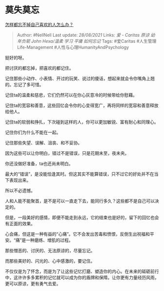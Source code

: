* 莫失莫忘
  :PROPERTIES:
  :CUSTOM_ID: 莫失莫忘
  :END:

[[https://www.zhihu.com/question/441535705/answer/1735536818][怎样都忘不掉自己喜欢的人怎么办？]]

#+BEGIN_QUOTE
  Author: #NellNell Last update: /28/08/2021/ Links: [[爱 - Caritas]]
  [[原谅]] [[幼年负轭]] [[John Hexa/温柔]] [[学习]] [[平庸]]
  [[如何忘记]] Tags: #爱Caritas #人生管理Life-Management
  #人性与心理HumanityAndPsychology
#+END_QUOTE

挺好的呀。

把讨厌的都忘掉，把喜欢的都记住。

记住那些小动作、小表情、开过的玩笑、说过的傻话，想起来就会令你嘴角上翘的。忘记了多可惜。

记住ta的温柔和慈悲，它们仍然可以在你心灰意冷的时候带给你慰藉。

记住ta的宽容和善意，这些回忆会令你的心变得宽广，再将同样的宽容和善意释放给他人。

记住ta的软弱和挣扎，下次碰到这样的人，你可以更加敏锐、富有耐心和同理心。

记住你们为什么不能在一起。

记住那些失望、误解、沮丧、和不妥协。

因为这些可以让你明白，错过不是错误，只是花期未至，夜未央。

你还没做好准备，ta也还尚未明白。

最大的“错误”，是没能恰逢其时。但这其实不能算错误，只不过它的好处并不在当下表现出来。

所以不必遗憾。

人和人能不能聚首，是不是可以一直走下去，能同行多久？这些都不是自己可以决定的。

但是，一段美好的感情，即便不能走到永远，它的结束也是好的，留下的回忆也会有正面的效果。

心会痛，但这是一种有益的“心痛”。它不会发出苦毒和愤恨，反倒生出祝福和平安。“痛”是一种磨练、增肌的过程。

那些憎恶的、讨厌的、无法原谅的，尽量忘记。

而那些美好的、闪光的、心中感激的，要记住。

不仅仅是为了怀念，而是为了让这些记忆打磨、塑造你的内心。在未来的砥砺前行中，这许许多多累积的记忆就可以成为你的盾牌和保障。让你更有力量经历风雨，更可以原谅，更有勇气去爱。
